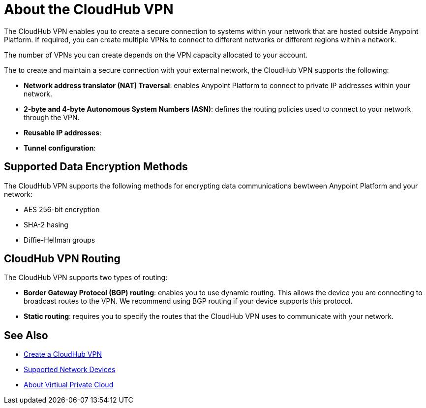 = About the CloudHub VPN

The CloudHub VPN enables you to create a secure connection to systems within your network that are hosted outside Anypoint Platform. If required, you can create multiple VPNs to connect to different networks or different regions within a network.

The number of VPNs you can create depends on the VPN capacity allocated to your account.

The to create and maintain a secure connection with your external network, the CloudHub VPN supports the following:

* *Network address translator (NAT) Traversal*: enables Anypoint Platform to connect to private IP addresses within your network.
* *2-byte and 4-byte Autonomous System Numbers (ASN)*: defines the routing policies used to connect to your network through the VPN.
* *Reusable IP addresses*: 
* *Tunnel configuration*: 

== Supported Data Encryption Methods

The CloudHub VPN supports the following methods for encrypting data communications bewtween Anypoint Platform and your network:

* AES 256-bit encryption
* SHA-2 hasing
* Diffie-Hellman groups

== CloudHub VPN Routing

The CloudHub VPN supports two types of routing:

* *Border Gateway Protocol (BGP) routing*: enables you to use dynamic routing. This allows the device you are connecting to broadcast routes to the VPN. We recommend using BGP routing if your device supports this protocol.
* *Static routing*: requires you to specify the routes that the CloudHub VPN uses to communicate with your network.


== See Also

* link:/runtime-manager/vpn-create[Create a CloudHub VPN]
* link:/runtime-manager/vpn-supported-devices[Supported Network Devices]
* link:/runtime-manager/virtual-private-cloud[About Virtiual Private Cloud]
